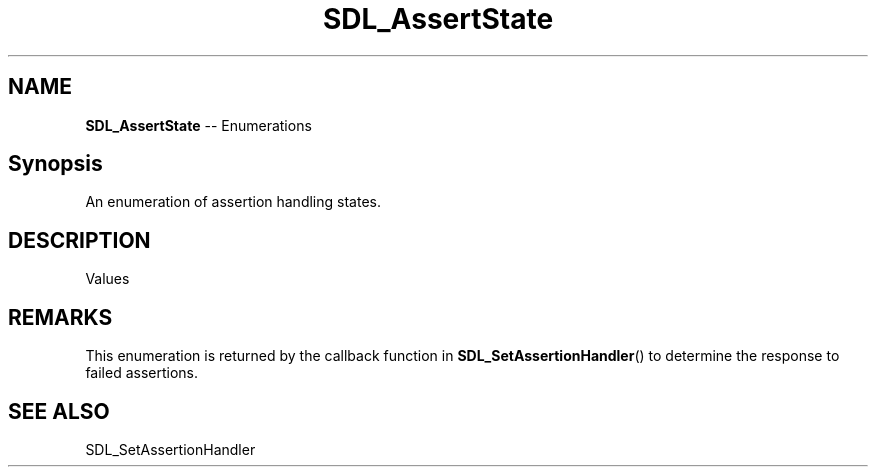 .TH SDL_AssertState 3 "2018.08.14" "https://github.com/haxpor/sdl2-manpage" "SDL2"
.SH NAME
\fBSDL_AssertState\fR -- Enumerations

.SH Synopsis
An enumeration of assertion handling states.

.SH DESCRIPTION
Values
.TS
tab(:) allbox;
ab a.
SDL_ASSERTION_RETRY:T{
retry the assert immediately
T}
SDL_ASSERTION_BREAK:T{
trigger a breakpoint under the debugger
T}
SDL_ASSERTION_ABORT:T{
terminate the program
T}
SDL_ASSERTION_IGNORE:T{
ignore the assert
T}
SDL_ASSERTION_ALWAYS_IGNORE:T{
ignore the assert from now on
T}
.TE

.SH REMARKS
This enumeration is returned by the callback function in \fBSDL_SetAssertionHandler\fR() to determine the response to failed assertions.

.SH "SEE ALSO"
SDL_SetAssertionHandler
